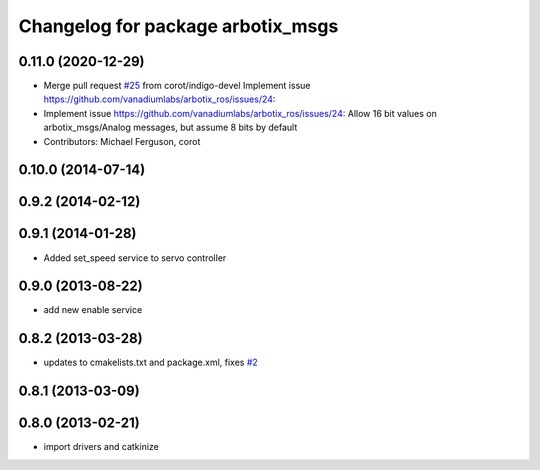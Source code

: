 ^^^^^^^^^^^^^^^^^^^^^^^^^^^^^^^^^^
Changelog for package arbotix_msgs
^^^^^^^^^^^^^^^^^^^^^^^^^^^^^^^^^^

0.11.0 (2020-12-29)
-------------------
* Merge pull request `#25 <https://github.com/vanadiumlabs/arbotix_ros/issues/25>`_ from corot/indigo-devel
  Implement issue https://github.com/vanadiumlabs/arbotix_ros/issues/24:
* Implement issue https://github.com/vanadiumlabs/arbotix_ros/issues/24:
  Allow 16 bit values on arbotix_msgs/Analog messages, but assume 8 bits
  by default
* Contributors: Michael Ferguson, corot

0.10.0 (2014-07-14)
-------------------

0.9.2 (2014-02-12)
------------------

0.9.1 (2014-01-28)
------------------
* Added set_speed service to servo controller

0.9.0 (2013-08-22)
------------------
* add new enable service

0.8.2 (2013-03-28)
------------------
* updates to cmakelists.txt and package.xml, fixes `#2 <https://github.com/vanadiumlabs/arbotix_ros/issues/2>`_

0.8.1 (2013-03-09)
------------------

0.8.0 (2013-02-21)
------------------
* import drivers and catkinize
